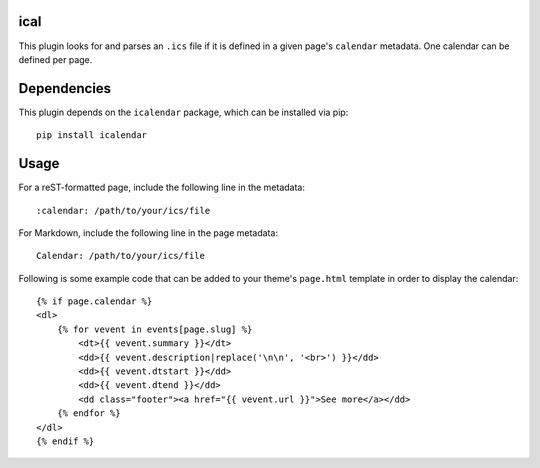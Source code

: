 ical
----

This plugin looks for and parses an ``.ics`` file if it is defined in a given
page's ``calendar`` metadata. One calendar can be defined per page.

Dependencies
------------

This plugin depends on the ``icalendar`` package, which can be installed via
pip::

	pip install icalendar

Usage
-----

For a reST-formatted page, include the following line in the metadata::

    :calendar: /path/to/your/ics/file

For Markdown, include the following line in the page metadata::

    Calendar: /path/to/your/ics/file

Following is some example code that can be added to your theme's ``page.html``
template in order to display the calendar::

    {% if page.calendar %}
    <dl>
        {% for vevent in events[page.slug] %}
            <dt>{{ vevent.summary }}</dt>
            <dd>{{ vevent.description|replace('\n\n', '<br>') }}</dd>
            <dd>{{ vevent.dtstart }}</dd>
            <dd>{{ vevent.dtend }}</dd>
            <dd class="footer"><a href="{{ vevent.url }}">See more</a></dd>
        {% endfor %}
    </dl>
    {% endif %}
